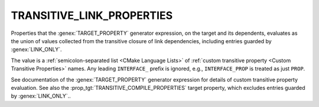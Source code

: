 TRANSITIVE_LINK_PROPERTIES
--------------------------

.. versionadded:: 3.30

Properties that the :genex:`TARGET_PROPERTY` generator expression, on the
target and its dependents, evaluates as the union of values collected from
the transitive closure of link dependencies, including entries guarded by
:genex:`LINK_ONLY`.

The value is a :ref:`semicolon-separated list <CMake Language Lists>`
of :ref:`custom transitive property <Custom Transitive Properties>` names.
Any leading ``INTERFACE_`` prefix is ignored, e.g., ``INTERFACE_PROP`` is
treated as just ``PROP``.

See documentation of the :genex:`TARGET_PROPERTY` generator expression
for details of custom transitive property evaluation.  See also the
:prop_tgt:`TRANSITIVE_COMPILE_PROPERTIES` target property, which excludes
entries guarded by :genex:`LINK_ONLY`..
